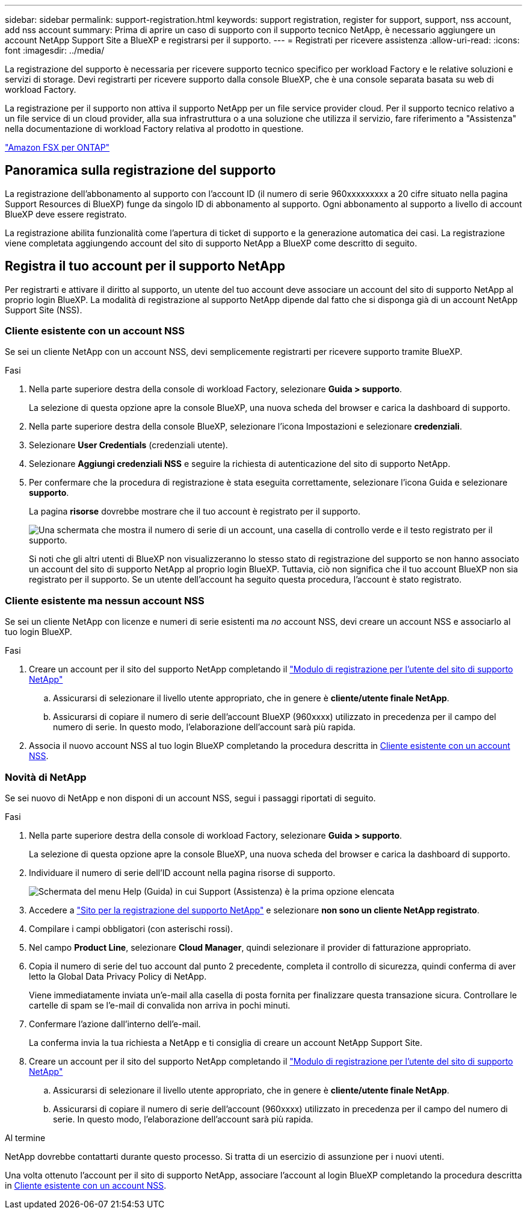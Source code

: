 ---
sidebar: sidebar 
permalink: support-registration.html 
keywords: support registration, register for support, support, nss account, add nss account 
summary: Prima di aprire un caso di supporto con il supporto tecnico NetApp, è necessario aggiungere un account NetApp Support Site a BlueXP e registrarsi per il supporto. 
---
= Registrati per ricevere assistenza
:allow-uri-read: 
:icons: font
:imagesdir: ../media/


[role="lead"]
La registrazione del supporto è necessaria per ricevere supporto tecnico specifico per workload Factory e le relative soluzioni e servizi di storage. Devi registrarti per ricevere supporto dalla console BlueXP, che è una console separata basata su web di workload Factory.

La registrazione per il supporto non attiva il supporto NetApp per un file service provider cloud. Per il supporto tecnico relativo a un file service di un cloud provider, alla sua infrastruttura o a una soluzione che utilizza il servizio, fare riferimento a "Assistenza" nella documentazione di workload Factory relativa al prodotto in questione.

link:https://docs.netapp.com/us-en/bluexp-fsx-ontap/start/concept-fsx-aws.html#getting-help["Amazon FSX per ONTAP"^]



== Panoramica sulla registrazione del supporto

La registrazione dell'abbonamento al supporto con l'account ID (il numero di serie 960xxxxxxxxx a 20 cifre situato nella pagina Support Resources di BlueXP) funge da singolo ID di abbonamento al supporto. Ogni abbonamento al supporto a livello di account BlueXP deve essere registrato.

La registrazione abilita funzionalità come l'apertura di ticket di supporto e la generazione automatica dei casi. La registrazione viene completata aggiungendo account del sito di supporto NetApp a BlueXP come descritto di seguito.



== Registra il tuo account per il supporto NetApp

Per registrarti e attivare il diritto al supporto, un utente del tuo account deve associare un account del sito di supporto NetApp al proprio login BlueXP. La modalità di registrazione al supporto NetApp dipende dal fatto che si disponga già di un account NetApp Support Site (NSS).



=== Cliente esistente con un account NSS

Se sei un cliente NetApp con un account NSS, devi semplicemente registrarti per ricevere supporto tramite BlueXP.

.Fasi
. Nella parte superiore destra della console di workload Factory, selezionare *Guida > supporto*.
+
La selezione di questa opzione apre la console BlueXP, una nuova scheda del browser e carica la dashboard di supporto.

. Nella parte superiore destra della console BlueXP, selezionare l'icona Impostazioni e selezionare *credenziali*.
. Selezionare *User Credentials* (credenziali utente).
. Selezionare *Aggiungi credenziali NSS* e seguire la richiesta di autenticazione del sito di supporto NetApp.
. Per confermare che la procedura di registrazione è stata eseguita correttamente, selezionare l'icona Guida e selezionare *supporto*.
+
La pagina *risorse* dovrebbe mostrare che il tuo account è registrato per il supporto.

+
image:https://raw.githubusercontent.com/NetAppDocs/workload-family/main/media/screenshot-support-registration.png["Una schermata che mostra il numero di serie di un account, una casella di controllo verde e il testo registrato per il supporto."]

+
Si noti che gli altri utenti di BlueXP non visualizzeranno lo stesso stato di registrazione del supporto se non hanno associato un account del sito di supporto NetApp al proprio login BlueXP. Tuttavia, ciò non significa che il tuo account BlueXP non sia registrato per il supporto. Se un utente dell'account ha seguito questa procedura, l'account è stato registrato.





=== Cliente esistente ma nessun account NSS

Se sei un cliente NetApp con licenze e numeri di serie esistenti ma _no_ account NSS, devi creare un account NSS e associarlo al tuo login BlueXP.

.Fasi
. Creare un account per il sito del supporto NetApp completando il https://mysupport.netapp.com/site/user/registration["Modulo di registrazione per l'utente del sito di supporto NetApp"^]
+
.. Assicurarsi di selezionare il livello utente appropriato, che in genere è *cliente/utente finale NetApp*.
.. Assicurarsi di copiare il numero di serie dell'account BlueXP (960xxxx) utilizzato in precedenza per il campo del numero di serie. In questo modo, l'elaborazione dell'account sarà più rapida.


. Associa il nuovo account NSS al tuo login BlueXP completando la procedura descritta in <<Cliente esistente con un account NSS>>.




=== Novità di NetApp

Se sei nuovo di NetApp e non disponi di un account NSS, segui i passaggi riportati di seguito.

.Fasi
. Nella parte superiore destra della console di workload Factory, selezionare *Guida > supporto*.
+
La selezione di questa opzione apre la console BlueXP, una nuova scheda del browser e carica la dashboard di supporto.

. Individuare il numero di serie dell'ID account nella pagina risorse di supporto.
+
image:https://raw.githubusercontent.com/NetAppDocs/workload-family/main/media/screenshot-serial-number.png["Schermata del menu Help (Guida) in cui Support (Assistenza) è la prima opzione elencata"]

. Accedere a https://register.netapp.com["Sito per la registrazione del supporto NetApp"^] e selezionare *non sono un cliente NetApp registrato*.
. Compilare i campi obbligatori (con asterischi rossi).
. Nel campo *Product Line*, selezionare *Cloud Manager*, quindi selezionare il provider di fatturazione appropriato.
. Copia il numero di serie del tuo account dal punto 2 precedente, completa il controllo di sicurezza, quindi conferma di aver letto la Global Data Privacy Policy di NetApp.
+
Viene immediatamente inviata un'e-mail alla casella di posta fornita per finalizzare questa transazione sicura. Controllare le cartelle di spam se l'e-mail di convalida non arriva in pochi minuti.

. Confermare l'azione dall'interno dell'e-mail.
+
La conferma invia la tua richiesta a NetApp e ti consiglia di creare un account NetApp Support Site.

. Creare un account per il sito del supporto NetApp completando il https://mysupport.netapp.com/site/user/registration["Modulo di registrazione per l'utente del sito di supporto NetApp"^]
+
.. Assicurarsi di selezionare il livello utente appropriato, che in genere è *cliente/utente finale NetApp*.
.. Assicurarsi di copiare il numero di serie dell'account (960xxxx) utilizzato in precedenza per il campo del numero di serie. In questo modo, l'elaborazione dell'account sarà più rapida.




.Al termine
NetApp dovrebbe contattarti durante questo processo. Si tratta di un esercizio di assunzione per i nuovi utenti.

Una volta ottenuto l'account per il sito di supporto NetApp, associare l'account al login BlueXP completando la procedura descritta in <<Cliente esistente con un account NSS>>.
